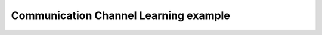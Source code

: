 **************************************
Communication Channel Learning example
**************************************

.. notebook:: ../../examples/learning/learn_communication_channel.ipynb
